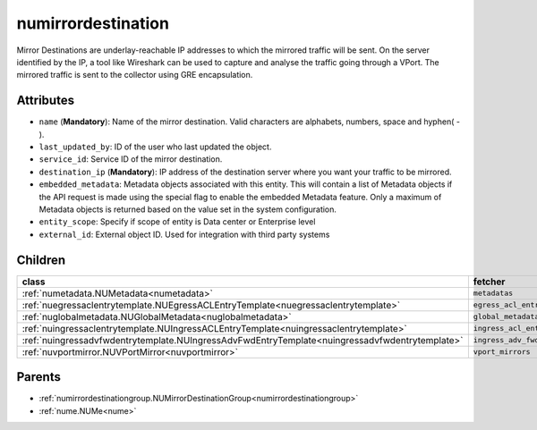 .. _numirrordestination:

numirrordestination
===========================================

.. class:: numirrordestination.NUMirrorDestination(bambou.nurest_object.NUMetaRESTObject,):

Mirror Destinations are underlay-reachable IP addresses to which the mirrored traffic will be sent. On the server identified by the IP, a tool like Wireshark can be used to capture and analyse the traffic going through a VPort. The mirrored traffic is sent to the collector using GRE encapsulation.


Attributes
----------


- ``name`` (**Mandatory**): Name of the mirror destination. Valid characters are alphabets, numbers, space and hyphen( - ).

- ``last_updated_by``: ID of the user who last updated the object.

- ``service_id``: Service ID of the mirror destination.

- ``destination_ip`` (**Mandatory**): IP address of the destination server where you want your traffic to be mirrored.

- ``embedded_metadata``: Metadata objects associated with this entity. This will contain a list of Metadata objects if the API request is made using the special flag to enable the embedded Metadata feature. Only a maximum of Metadata objects is returned based on the value set in the system configuration.

- ``entity_scope``: Specify if scope of entity is Data center or Enterprise level

- ``external_id``: External object ID. Used for integration with third party systems




Children
--------

================================================================================================================================================               ==========================================================================================
**class**                                                                                                                                                      **fetcher**

:ref:`numetadata.NUMetadata<numetadata>`                                                                                                                         ``metadatas`` 
:ref:`nuegressaclentrytemplate.NUEgressACLEntryTemplate<nuegressaclentrytemplate>`                                                                               ``egress_acl_entry_templates`` 
:ref:`nuglobalmetadata.NUGlobalMetadata<nuglobalmetadata>`                                                                                                       ``global_metadatas`` 
:ref:`nuingressaclentrytemplate.NUIngressACLEntryTemplate<nuingressaclentrytemplate>`                                                                            ``ingress_acl_entry_templates`` 
:ref:`nuingressadvfwdentrytemplate.NUIngressAdvFwdEntryTemplate<nuingressadvfwdentrytemplate>`                                                                   ``ingress_adv_fwd_entry_templates`` 
:ref:`nuvportmirror.NUVPortMirror<nuvportmirror>`                                                                                                                ``vport_mirrors`` 
================================================================================================================================================               ==========================================================================================



Parents
--------


- :ref:`numirrordestinationgroup.NUMirrorDestinationGroup<numirrordestinationgroup>`

- :ref:`nume.NUMe<nume>`

